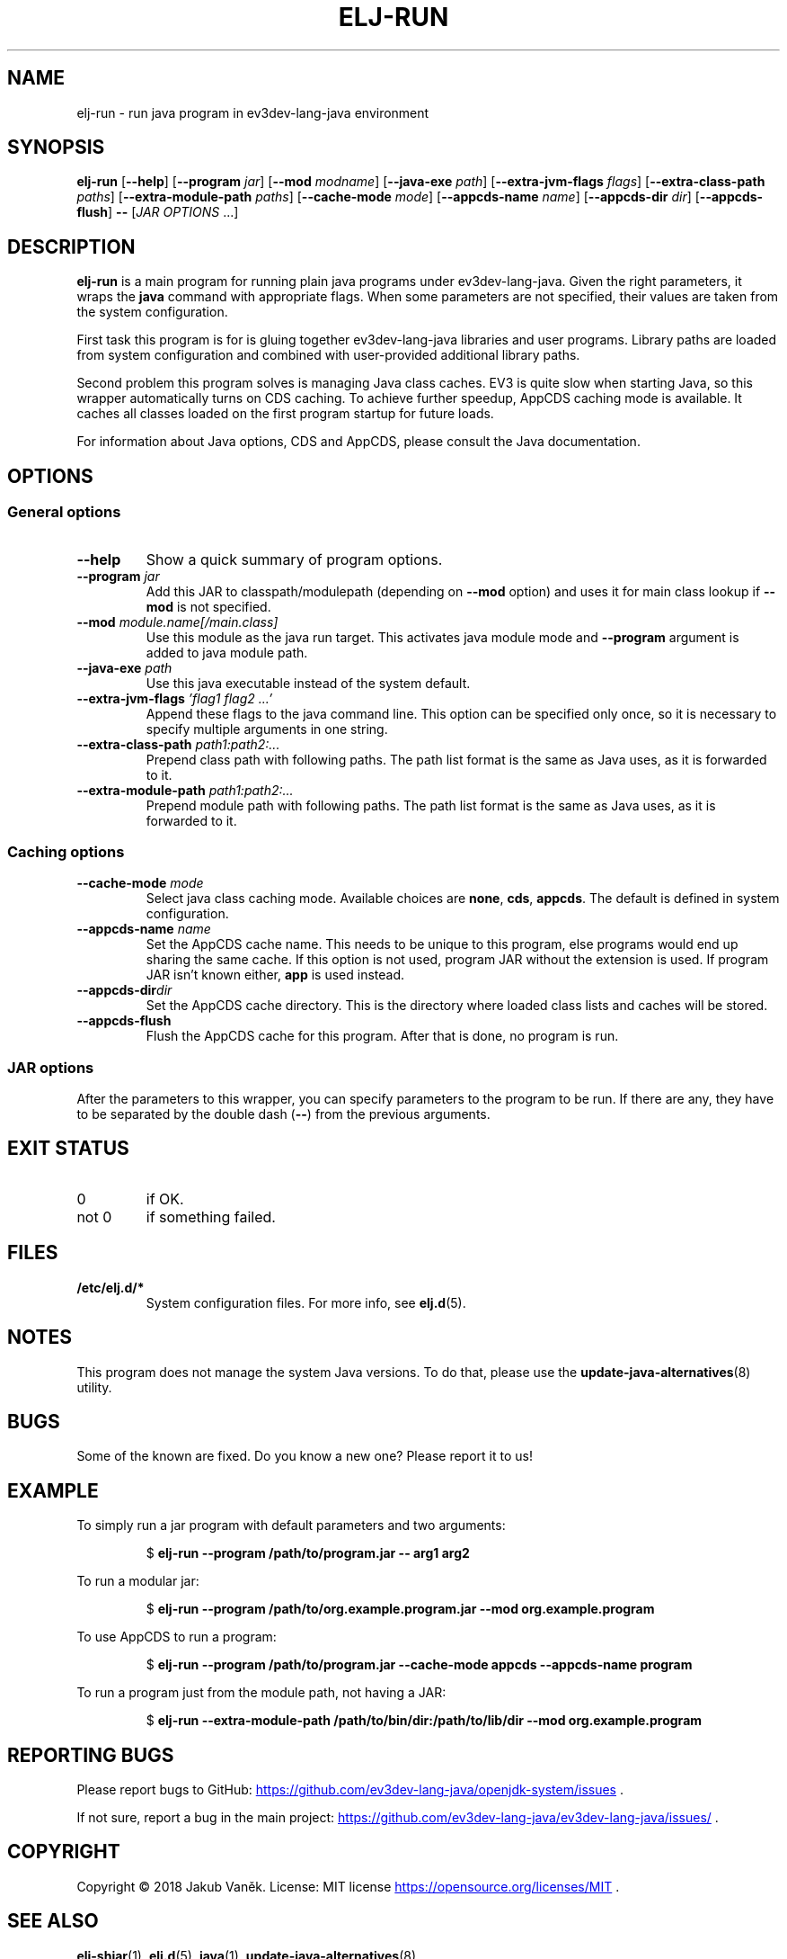 .TH "ELJ-RUN" "1" "2018-08-13" "ev3dev-lang-java" "User Commands"
.SH NAME
elj-run \- run java program in ev3dev-lang-java environment
.SH SYNOPSIS
.B elj-run
[\fB\-\-help\fR]
[\fB\-\-program\fR \fIjar\fR]
[\fB\-\-mod\fR \fImodname\fR]
[\fB\-\-java\-exe\fR \fIpath\fR]
[\fB\-\-extra\-jvm\-flags\fR \fIflags\fR]
[\fB\-\-extra\-class\-path\fR \fIpaths\fR]
[\fB\-\-extra\-module\-path\fR \fIpaths\fR]
[\fB\-\-cache\-mode\fR \fImode\fR]
[\fB\-\-appcds\-name\fR \fIname\fR]
[\fB\-\-appcds\-dir\fR \fIdir\fR]
[\fB\-\-appcds\-flush\fR]
\fB\-\-\fR
[\fIJAR OPTIONS\fR ...]
.SH DESCRIPTION
.PP
.B elj-run
is a main program for running plain java programs under ev3dev-lang-java.
Given the right parameters, it wraps the \fBjava\fR command with
appropriate flags.
When some parameters are not specified, their values are taken from the
system configuration.
.PP
First task this program is for is gluing together
ev3dev-lang-java libraries and user programs.
Library paths are loaded from system configuration and combined with
user-provided additional library paths.
.PP
Second problem this program solves is managing Java class caches.
EV3 is quite slow when starting Java, so this wrapper automatically turns
on CDS caching.
To achieve further speedup, AppCDS caching mode is available.
It caches all classes loaded on the first program startup for
future loads.
.PP
For information about Java options, CDS and AppCDS, please consult the
Java documentation.
.SH OPTIONS
.SS General options
.TP
.B \-\-help
Show a quick summary of program options.
.TP
.BI "\-\-program "  jar
Add this JAR to classpath/modulepath (depending on \fB\-\-mod\fR option)
and uses it for main class lookup if \fB\-\-mod\fR is not specified.
.TP
.BI "\-\-mod " module.name[/main.class]
Use this module as the java run target.
This activates java module mode and \fB\-\-program\fR argument is added
to java module path.
.TP
.BI "\-\-java\-exe " path
Use this java executable instead of the system default.
.TP
.BI "\-\-extra\-jvm\-flags " "'flag1 flag2 ...'"
Append these flags to the java command line.
This option can be specified only once, so it is necessary to specify
multiple arguments in one string.
.TP
.BI "\-\-extra\-class\-path " "path1:path2:..."
Prepend class path with following paths.
The path list format is the same as Java uses, as it is forwarded to it.
.TP
.BI "\-\-extra\-module\-path " "path1:path2:... "
Prepend module path with following paths.
The path list format is the same as Java uses, as it is forwarded to it.
.SS Caching options
.TP
.BI "\-\-cache\-mode " "mode"
Select java class caching mode.
Available choices are \fBnone\fR, \fBcds\fR, \fBappcds\fR.
The default is defined in system configuration.
.TP
.BI "\-\-appcds\-name " "name"
Set the AppCDS cache name.
This needs to be unique to this program, else programs would end up
sharing the same cache.
If this option is not used, program JAR without the extension is used.
If program JAR isn't known either, \fBapp\fR is used instead.
.TP
.BI "\-\-appcds\-dir" "dir"
Set the AppCDS cache directory.
This is the directory where loaded class lists and caches will be stored.
.TP
.B "\-\-appcds\-flush"
Flush the AppCDS cache for this program.
After that is done, no program is run.
.SS JAR options
.PP
After the parameters to this wrapper, you can specify parameters to the
program to be run.
If there are any, they have to be separated by the double dash
(\fB\-\-\fR) from the previous arguments.
.SH EXIT STATUS
.IP 0
if OK.
.IP "not 0"
if something failed.
.SH FILES
.TP
.B /etc/elj.d/*
System configuration files. For more info, see
.BR elj.d (5).
.SH NOTES
.PP
This program does not manage the system Java versions. To do that, please
use the
.BR update-java-alternatives (8)
utility.
.SH BUGS
.PP
Some of the known are fixed. Do you know a new one? Please report it to us!
.SH EXAMPLE
.PP
To simply run a jar program with default parameters and two arguments:
.PP
.nf
.RS
$ \fBelj-run --program /path/to/program.jar -- arg1 arg2\fR
.RE
.fi
.PP
To run a modular jar:
.PP
.nf
.RS
$ \fBelj-run --program /path/to/org.example.program.jar --mod org.example.program \fR
.RE
.fi
.PP
To use AppCDS to run a program:
.PP
.nf
.RS
$ \fBelj-run --program /path/to/program.jar --cache-mode appcds --appcds-name program\fR
.RE
.fi
.PP
To run a program just from the module path, not having a JAR:
.PP
.nf
.RS
$ \fBelj-run --extra-module-path /path/to/bin/dir:/path/to/lib/dir --mod org.example.program\fR
.RE
.fi
.PP
.SH REPORTING BUGS
.PP
Please report bugs to GitHub:
.UR https://github.com/ev3dev-lang-java/openjdk-system/issues
.UE
\[char46]
.PP
If not sure, report a bug in the main project:
.UR https://github.com/ev3dev-lang-java/ev3dev-lang-java/issues/
.UE
\[char46]
.SH COPYRIGHT
.PP
Copyright \[co] 2018 Jakub Vaněk. License: MIT license
.UR https://opensource.org/licenses/MIT
.UE
\[char46]
.SH SEE ALSO
.BR elj-shjar "(1), " elj.d "(5), " java "(1), " update-java-alternatives "(8)
